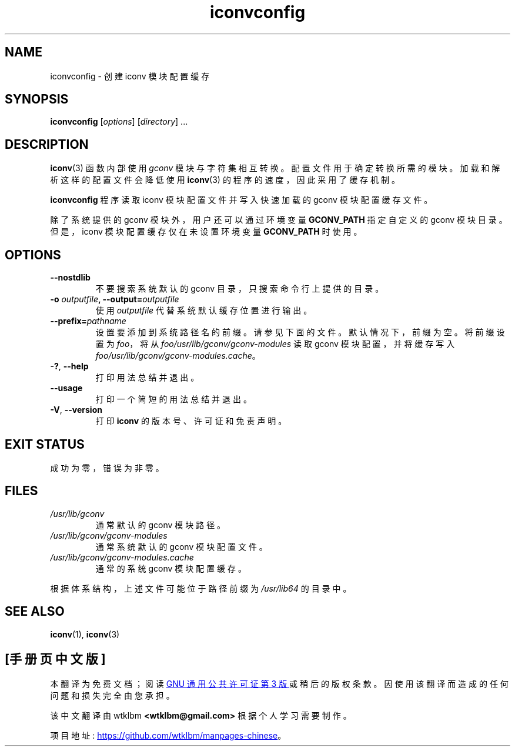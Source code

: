 .\" -*- coding: UTF-8 -*-
.\" Copyright (C) 2014 Marko Myllynen <myllynen@redhat.com>
.\"
.\" SPDX-License-Identifier: GPL-2.0-or-later
.\"
.\"*******************************************************************
.\"
.\" This file was generated with po4a. Translate the source file.
.\"
.\"*******************************************************************
.TH iconvconfig 8 2022\-10\-30 "Linux man\-pages 6.03" 
.SH NAME
iconvconfig \- 创建 iconv 模块配置缓存
.SH SYNOPSIS
\fBiconvconfig\fP [\fIoptions\fP] [\fIdirectory\fP] ...
.SH DESCRIPTION
\fBiconv\fP(3) 函数内部使用 \fIgconv\fP 模块与字符集相互转换。 配置文件用于确定转换所需的模块。 加载和解析这样的配置文件会降低使用
\fBiconv\fP(3) 的程序的速度，因此采用了缓存机制。
.PP
\fBiconvconfig\fP 程序读取 iconv 模块配置文件并写入快速加载的 gconv 模块配置缓存文件。
.PP
除了系统提供的 gconv 模块外，用户还可以通过环境变量 \fBGCONV_PATH\fP 指定自定义的 gconv 模块目录。 但是，iconv
模块配置缓存仅在未设置环境变量 \fBGCONV_PATH\fP 时使用。
.SH OPTIONS
.TP 
\fB\-\-nostdlib\fP
不要搜索系统默认的 gconv 目录，只搜索命令行上提供的目录。
.TP 
\fB\-o\fP\fI outputfile\fP\fB, \-\-output=\fP\fIoutputfile\fP
使用 \fIoutputfile\fP 代替系统默认缓存位置进行输出。
.TP 
\fB\-\-prefix=\fP\fIpathname\fP
设置要添加到系统路径名的前缀。 请参见下面的文件。 默认情况下，前缀为空。 将前缀设置为 \fIfoo\fP，将从
\fIfoo/usr/lib/gconv/gconv\-modules\fP 读取 gconv 模块配置，并将缓存写入
\fIfoo/usr/lib/gconv/gconv\-modules.cache\fP。
.TP 
\fB\-?\fP, \fB\-\-help\fP
打印用法总结并退出。
.TP 
\fB\-\-usage\fP
打印一个简短的用法总结并退出。
.TP 
\fB\-V\fP, \fB\-\-version\fP
打印 \fBiconv\fP 的版本号、许可证和免责声明。
.SH "EXIT STATUS"
成功为零，错误为非零。
.SH FILES
.TP 
\fI/usr/lib/gconv\fP
通常默认的 gconv 模块路径。
.TP 
\fI/usr/lib/gconv/gconv\-modules\fP
通常系统默认的 gconv 模块配置文件。
.TP 
\fI/usr/lib/gconv/gconv\-modules.cache\fP
通常的系统 gconv 模块配置缓存。
.PP
根据体系结构，上述文件可能位于路径前缀为 \fI/usr/lib64\fP 的目录中。
.SH "SEE ALSO"
\fBiconv\fP(1), \fBiconv\fP(3)
.PP
.SH [手册页中文版]
.PP
本翻译为免费文档；阅读
.UR https://www.gnu.org/licenses/gpl-3.0.html
GNU 通用公共许可证第 3 版
.UE
或稍后的版权条款。因使用该翻译而造成的任何问题和损失完全由您承担。
.PP
该中文翻译由 wtklbm
.B <wtklbm@gmail.com>
根据个人学习需要制作。
.PP
项目地址:
.UR \fBhttps://github.com/wtklbm/manpages-chinese\fR
.ME 。
